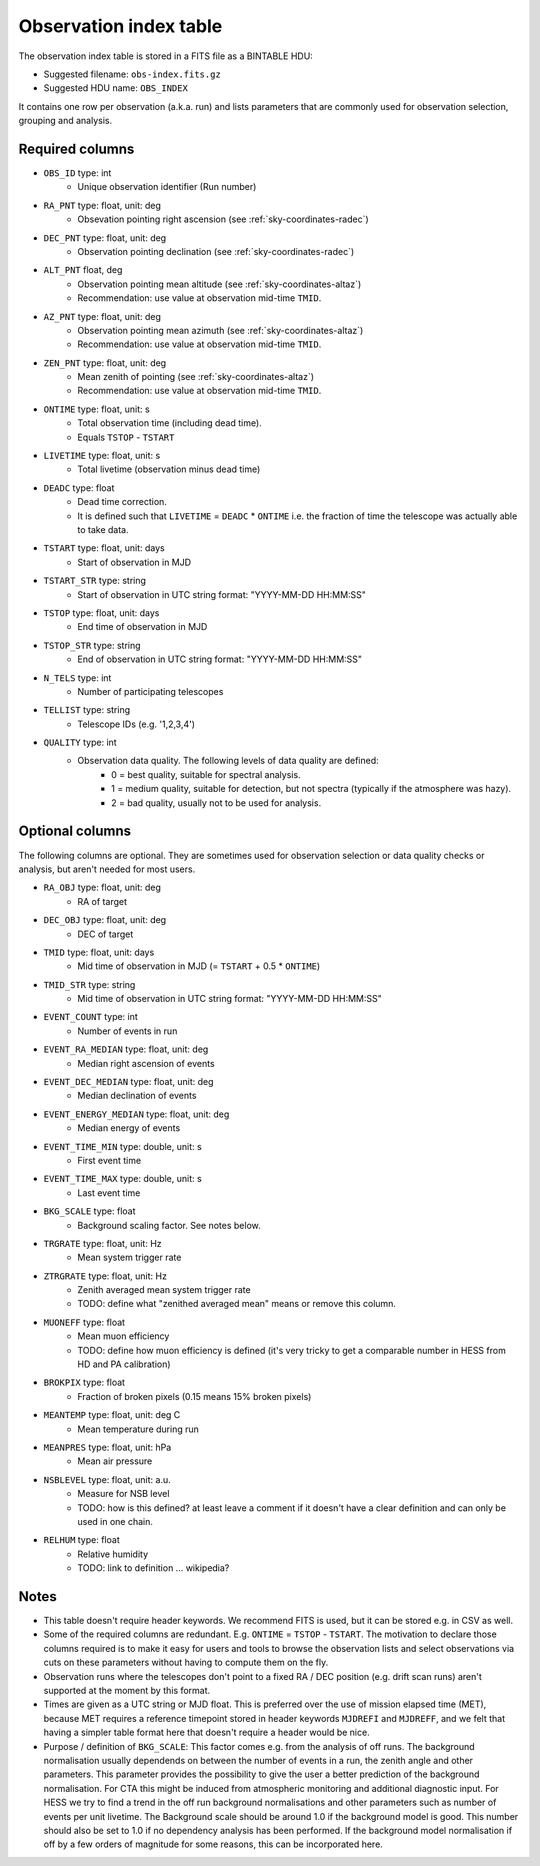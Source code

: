 .. _obs-index:

Observation index table
=======================

The observation index table is stored in a FITS file as a BINTABLE HDU:

* Suggested filename: ``obs-index.fits.gz``
* Suggested HDU name: ``OBS_INDEX``

It contains one row per observation (a.k.a. run) and lists parameters that are
commonly used for observation selection, grouping and analysis.

.. _obs-index-required-columns:

Required columns
----------------

* ``OBS_ID`` type: int
    * Unique observation identifier (Run number)
* ``RA_PNT`` type: float, unit: deg
    * Obsevation pointing right ascension (see :ref:`sky-coordinates-radec`)
* ``DEC_PNT`` type: float, unit: deg
    * Observation pointing declination (see :ref:`sky-coordinates-radec`)
* ``ALT_PNT`` float, deg
    * Observation pointing mean altitude (see :ref:`sky-coordinates-altaz`)
    * Recommendation: use value at observation mid-time ``TMID``.
* ``AZ_PNT`` type: float, unit: deg
    * Observation pointing mean azimuth (see :ref:`sky-coordinates-altaz`)
    * Recommendation: use value at observation mid-time ``TMID``.
* ``ZEN_PNT`` type: float, unit: deg
    * Mean zenith of pointing (see :ref:`sky-coordinates-altaz`)
    * Recommendation: use value at observation mid-time ``TMID``.
* ``ONTIME`` type: float, unit: s
    * Total observation time (including dead time).
    * Equals ``TSTOP`` - ``TSTART``
* ``LIVETIME`` type: float, unit: s
    * Total livetime (observation minus dead time)
* ``DEADC`` type: float
    * Dead time correction.
    * It is defined such that ``LIVETIME`` = ``DEADC`` * ``ONTIME``
      i.e. the fraction of time the telescope was actually able to take data.
* ``TSTART`` type: float, unit: days
    * Start of observation in MJD
* ``TSTART_STR`` type: string
    * Start of observation in UTC string format: "YYYY-MM-DD HH:MM:SS"
* ``TSTOP`` type: float, unit: days
    * End time of observation in MJD
* ``TSTOP_STR`` type: string
    * End of observation in UTC string format: "YYYY-MM-DD HH:MM:SS"
* ``N_TELS`` type: int
    * Number of participating telescopes 
* ``TELLIST`` type: string
    * Telescope IDs (e.g. '1,2,3,4')
* ``QUALITY`` type: int
    * Observation data quality. The following levels of data quality are defined:
        * 0 = best quality, suitable for spectral analysis.
        * 1 = medium quality, suitable for detection, but not spectra (typically if the atmosphere was hazy).
        * 2 = bad quality, usually not to be used for analysis. 

.. _obs-index-optional-columns:

Optional columns
----------------

The following columns are optional. They are sometimes used for observation
selection or data quality checks or analysis, but aren't needed for most users.

* ``RA_OBJ`` type: float, unit: deg
    * RA of target
* ``DEC_OBJ`` type: float, unit: deg
    * DEC of target 
* ``TMID`` type: float, unit: days
    * Mid time of observation in MJD (= ``TSTART`` + 0.5 * ``ONTIME``)
* ``TMID_STR`` type: string
    * Mid time of observation in UTC string format: "YYYY-MM-DD HH:MM:SS"
* ``EVENT_COUNT`` type: int
    * Number of events in run
* ``EVENT_RA_MEDIAN`` type: float, unit: deg
    * Median right ascension of events 
* ``EVENT_DEC_MEDIAN`` type: float, unit: deg
    * Median declination of events
* ``EVENT_ENERGY_MEDIAN`` type: float, unit: deg
    * Median energy of events
* ``EVENT_TIME_MIN`` type: double, unit: s
    * First event time
* ``EVENT_TIME_MAX`` type: double, unit: s
    * Last event time
* ``BKG_SCALE`` type: float
    * Background scaling factor. See notes below.
* ``TRGRATE`` type: float, unit: Hz
    * Mean system trigger rate
* ``ZTRGRATE`` type: float, unit: Hz
    * Zenith averaged mean system trigger rate
    * TODO: define what "zenithed averaged mean" means or remove this column.
* ``MUONEFF`` type: float
    * Mean muon efficiency
    * TODO: define how muon efficiency is defined (it's very tricky to get a comparable number in HESS from HD and PA calibration)
* ``BROKPIX`` type: float
    * Fraction of broken pixels (0.15 means 15% broken pixels)
* ``MEANTEMP`` type: float, unit: deg C
   *  Mean temperature during run
* ``MEANPRES`` type: float, unit: hPa
   * Mean air pressure
* ``NSBLEVEL`` type: float, unit: a.u.
   * Measure for NSB level
   * TODO: how is this defined? at least leave a comment if it doesn't have a clear definition and can only be used in one chain.
* ``RELHUM`` type: float
   * Relative humidity
   * TODO: link to definition ... wikipedia?

.. _obs-index-notes:

Notes
-----

* This table doesn't require header keywords. We recommend FITS is used,
  but it can be stored e.g. in CSV as well.
* Some of the required columns are redundant. E.g. ``ONTIME`` = ``TSTOP`` - ``TSTART``.
  The motivation to declare those columns required is to make it easy for users
  and tools to browse the observation lists and select observations via cuts
  on these parameters without having to compute them on the fly.
* Observation runs where the telescopes don't point to a fixed RA / DEC position
  (e.g. drift scan runs) aren't supported at the moment by this format.
* Times are given as a UTC string or MJD float.
  This is preferred over the use of mission elapsed time (MET),
  because MET requires a reference timepoint stored in header keywords
  ``MJDREFI`` and ``MJDREFF``, and we felt that having a simpler table
  format here that doesn't require a header would be nice.
* Purpose / definition of ``BKG_SCALE``:
  This factor comes e.g. from the analysis of off runs. The background
  normalisation usually dependends on between the number of events in a run, the
  zenith angle and other parameters. This parameter provides the possibility to
  give the user a better prediction of the background normalisation. For CTA
  this might be induced from atmospheric monitoring and additional diagnostic
  input. For HESS we try to find a trend in the off run background
  normalisations and other parameters such as number of events per unit
  livetime. The Background scale should be around 1.0 if the background model is
  good. This number should also be set to 1.0 if no dependency analysis has been
  performed. If the background model normalisation if off by a few orders of
  magnitude for some reasons, this can be incorporated here.
